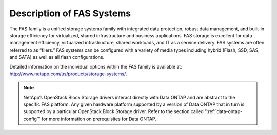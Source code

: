 Description of FAS Systems
==========================

The FAS family is a unified storage systems family with integrated data
protection, robust data management, and built-in storage efficiency for
virtualized, shared infrastructure and business applications. FAS
storage is excellent for data management efficiency, virtualized
infrastructure, shared workloads, and IT as a service delivery. FAS
systems are often referred to as “filers.” FAS systems can be configured
with a variety of media types including hybrid (Flash, SSD, SAS, and
SATA) as well as all flash configurations.

Detailed information on the individual options within the FAS family is
available at: http://www.netapp.com/us/products/storage-systems/.

.. note::

   NetApp’s OpenStack Block Storage drivers interact directly with Data
   ONTAP and are abstract to the specific FAS platform. Any given
   hardware platform supported by a version of Data ONTAP that in turn
   is supported by a particular OpenStack Block Storage driver. Refer
   to the section called ":ref:`data-ontap-config`" for more information
   on prerequisites for Data ONTAP.
